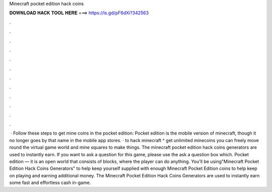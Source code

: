 Minecraft pocket edition hack coins

𝐃𝐎𝐖𝐍𝐋𝐎𝐀𝐃 𝐇𝐀𝐂𝐊 𝐓𝐎𝐎𝐋 𝐇𝐄𝐑𝐄 ===> https://is.gd/pF6dXi?342563

.

.

.

.

.

.

.

.

.

.

.

.

 · Follow these steps to get mine coins in the pocket edition: Pocket edition is the mobile version of minecraft, though it no longer goes by that name in the mobile app stores. · to hack minecraft ^ get unlimited minecoins you can freely move round the virtual game world and mine squares to make things. The minecraft pocket edition hack coins generators are used to instantly earn. If you want to ask a question for this game, please use the ask a question box which. Pocket edition — it is an open world that consists of blocks, where the player can do anything. You'll be using"Minecraft Pocket Edition Hack Coins Generators" to help keep yourself supplied with enough Minecraft Pocket Edition coins to help keep on playing and earning additional money. The Minecraft Pocket Edition Hack Coins Generators are used to instantly earn some fast and effortless cash in-game.